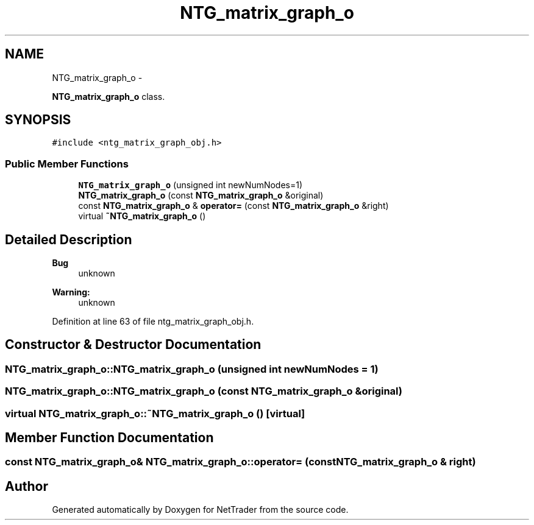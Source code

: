.TH "NTG_matrix_graph_o" 3 "Wed Nov 17 2010" "Version 0.5" "NetTrader" \" -*- nroff -*-
.ad l
.nh
.SH NAME
NTG_matrix_graph_o \- 
.PP
\fBNTG_matrix_graph_o\fP class.  

.SH SYNOPSIS
.br
.PP
.PP
\fC#include <ntg_matrix_graph_obj.h>\fP
.SS "Public Member Functions"

.in +1c
.ti -1c
.RI "\fBNTG_matrix_graph_o\fP (unsigned int newNumNodes=1)"
.br
.ti -1c
.RI "\fBNTG_matrix_graph_o\fP (const \fBNTG_matrix_graph_o\fP &original)"
.br
.ti -1c
.RI "const \fBNTG_matrix_graph_o\fP & \fBoperator=\fP (const \fBNTG_matrix_graph_o\fP &right)"
.br
.ti -1c
.RI "virtual \fB~NTG_matrix_graph_o\fP ()"
.br
.in -1c
.SH "Detailed Description"
.PP 
\fBBug\fP
.RS 4
unknown 
.RE
.PP
\fBWarning:\fP
.RS 4
unknown 
.RE
.PP

.PP
Definition at line 63 of file ntg_matrix_graph_obj.h.
.SH "Constructor & Destructor Documentation"
.PP 
.SS "NTG_matrix_graph_o::NTG_matrix_graph_o (unsigned int newNumNodes = \fC1\fP)"
.SS "NTG_matrix_graph_o::NTG_matrix_graph_o (const \fBNTG_matrix_graph_o\fP & original)"
.SS "virtual NTG_matrix_graph_o::~NTG_matrix_graph_o ()\fC [virtual]\fP"
.SH "Member Function Documentation"
.PP 
.SS "const \fBNTG_matrix_graph_o\fP& NTG_matrix_graph_o::operator= (const \fBNTG_matrix_graph_o\fP & right)"

.SH "Author"
.PP 
Generated automatically by Doxygen for NetTrader from the source code.
